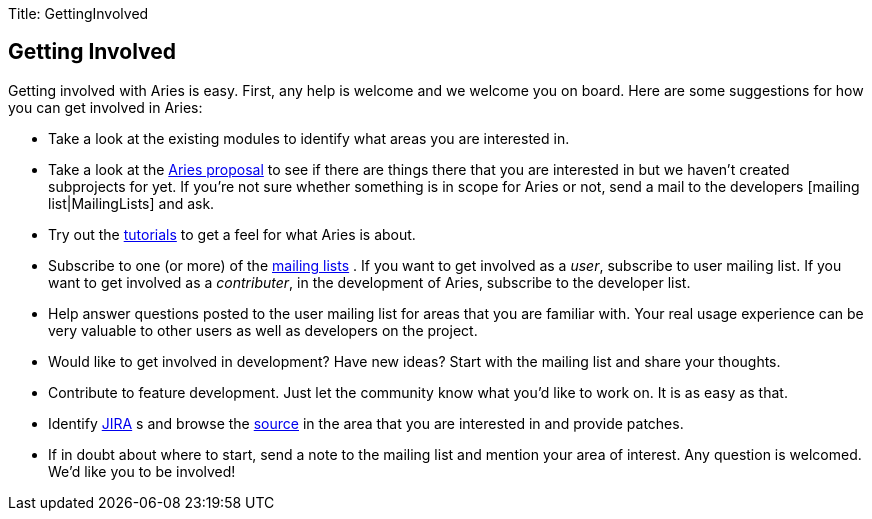 Title: GettingInvolved

+++<a name="GettingInvolved-GettingInvolved">++++++</a>+++

== Getting Involved

Getting involved with Aries is easy.
First, any help is welcome and we welcome you on board.
Here are some suggestions for how you can get involved in Aries:

* Take a look at the existing modules   to identify what areas you are interested in.
* Take a look at the http://wiki.apache.org/incubator/AriesProposal[Aries proposal]  to see if there are things there that you are interested in but we haven't created subprojects for yet.
If you're not sure whether something is in scope for Aries or not, send a mail to the developers [mailing list|MailingLists]  and ask.
* Try out the link:/documentation/tutorials/blueprinthelloworldtutorial.html[tutorials]  to get a feel for what Aries is about.
* Subscribe to one (or more) of the link:mailinglists.html[mailing lists] . If you want to get involved as a _user_, subscribe to user mailing list.
If you want to get involved as a _contributer_, in the development of Aries, subscribe to the developer list.
* Help answer questions posted to the user mailing list for areas that you are familiar with.
Your real usage experience can be very valuable to other users as well as developers on the project.
* Would like to get involved in development?
Have new ideas?
Start with the mailing list and share your thoughts.
* Contribute to feature development.
Just let the community know what you'd like to work on.
It is as easy as that.
* Identify https://issues.apache.org/jira/browse/ARIES[JIRA] s and browse the https://svn.apache.org/repos/asf/aries/trunk[source]  in the area that you are interested in and provide patches.
* If in doubt about where to start, send a note to the mailing list and mention your area of interest.
Any question is welcomed.
We'd like you to be involved!
